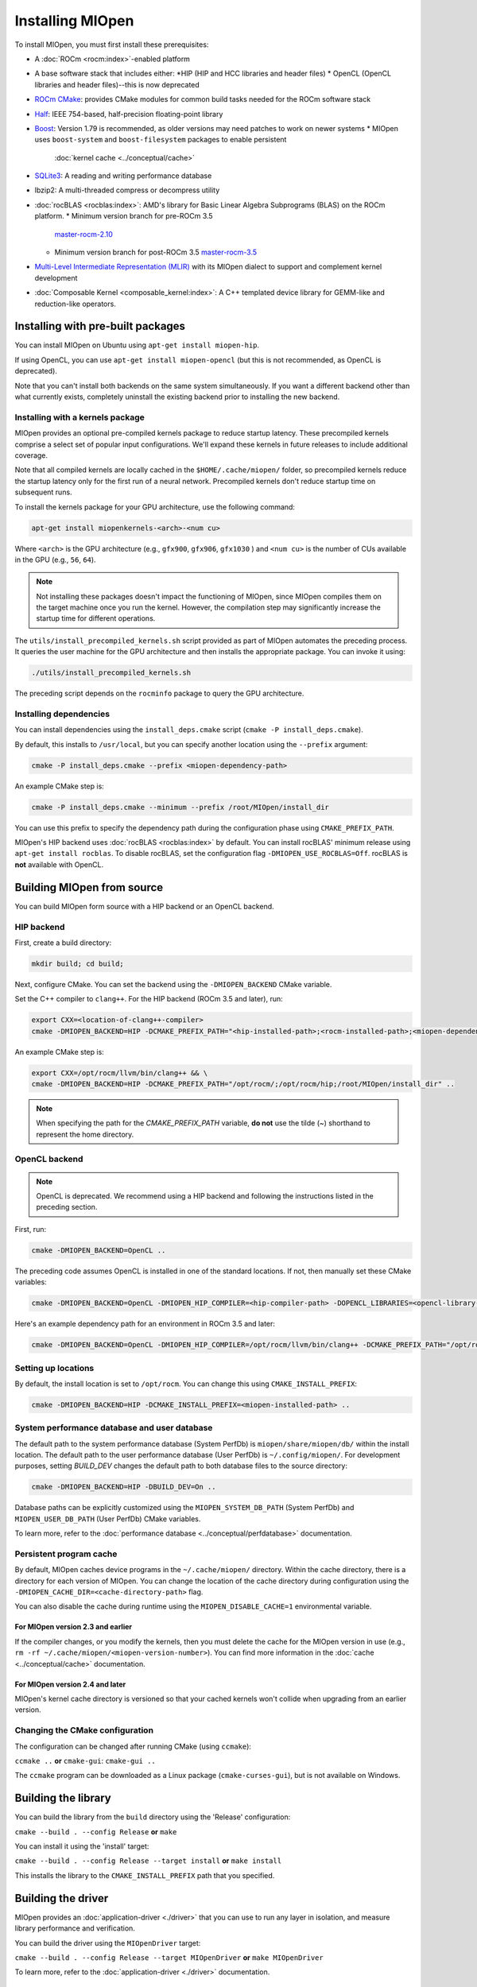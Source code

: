 .. meta::
  :description: Find-Db Database
  :keywords: MIOpen, ROCm, API, documentation

********************************************************************
Installing MIOpen
********************************************************************

To install MIOpen, you must first install these prerequisites:

* A :doc:`ROCm <rocm:index>`-enabled platform
* A base software stack that includes either:
  *HIP (HIP and HCC libraries and header files)
  * OpenCL (OpenCL libraries and header files)--this is now deprecated
* `ROCm CMake <https://github.com/ROCm/rocm-cmake>`_: provides CMake modules for common
  build tasks needed for the ROCm software stack
* `Half <http://half.sourceforge.net/>`_: IEEE 754-based, half-precision floating-point library
* `Boost <http://www.boost.org/>`_: Version 1.79 is recommended, as older versions may need patches
  to work on newer systems
  * MIOpen uses ``boost-system`` and ``boost-filesystem`` packages to enable persistent
    :doc:`kernel cache <../conceptual/cache>`
* `SQLite3 <https://sqlite.org/index.html>`_: A reading and writing performance database
* lbzip2: A multi-threaded compress or decompress utility
* :doc:`rocBLAS <rocblas:index>`: AMD's library for Basic Linear Algebra Subprograms (BLAS) on the
  ROCm platform.
  * Minimum version branch for pre-ROCm 3.5
    `master-rocm-2.10 <https://github.com/ROCm/rocBLAS/tree/master-rocm-2.10>`_
  * Minimum version branch for post-ROCm 3.5
    `master-rocm-3.5 <https://github.com/ROCm/rocBLAS/tree/master-rocm-3.5>`_
* `Multi-Level Intermediate Representation (MLIR) <https://github.com/ROCm/rocMLIR>`_ with its
  MIOpen dialect to support and complement kernel development
* :doc:`Composable Kernel <composable_kernel:index>`: A C++ templated device library for
  GEMM-like and reduction-like operators.

Installing with pre-built packages
==============================================================

You can install MIOpen on Ubuntu using ``apt-get install miopen-hip``.

If using OpenCL, you can use ``apt-get install miopen-opencl`` (but this is not recommended, as
OpenCL is deprecated).

Note that you can't install both backends on the same system simultaneously. If you want a different
backend other than what currently exists, completely uninstall the existing backend prior to installing
the new backend.

Installing with a kernels package
--------------------------------------------------------------------------------------------------------

MIOpen provides an optional pre-compiled kernels package to reduce startup latency. These
precompiled kernels comprise a select set of popular input configurations. We'll expand these kernels
in future releases to include additional coverage.

Note that all compiled kernels are locally cached in the ``$HOME/.cache/miopen/`` folder, so
precompiled kernels reduce the startup latency only for the first run of a neural network. Precompiled
kernels don't reduce startup time on subsequent runs.

To install the kernels package for your GPU architecture, use the following command:

.. code:: shell

  apt-get install miopenkernels-<arch>-<num cu>

Where ``<arch>`` is the GPU architecture (e.g., ``gfx900``, ``gfx906``, ``gfx1030`` ) and ``<num cu>`` is the
number of CUs available in the GPU (e.g., ``56``, ``64``).

.. note::
  Not installing these packages doesn't impact the functioning of MIOpen, since MIOpen compiles
  them on the target machine once you run the kernel. However, the compilation step may significantly
  increase the startup time for different operations.

The ``utils/install_precompiled_kernels.sh`` script provided as part of MIOpen automates the preceding
process. It queries the user machine for the GPU architecture and then installs the appropriate
package. You can invoke it using:

.. code:: shell

  ./utils/install_precompiled_kernels.sh

The preceding script depends on the ``rocminfo`` package to query the GPU architecture.

Installing dependencies
--------------------------------------------------------------------------------------------------------

You can install dependencies using the ``install_deps.cmake`` script (``cmake -P install_deps.cmake``).

By default, this installs to ``/usr/local``, but you can specify another location using the ``--prefix``
argument:

.. code:: shell

  cmake -P install_deps.cmake --prefix <miopen-dependency-path>

An example CMake step is:

.. code:: shell

  cmake -P install_deps.cmake --minimum --prefix /root/MIOpen/install_dir

You can use this prefix to specify the dependency path during the configuration phase using
``CMAKE_PREFIX_PATH``.

MIOpen's HIP backend uses :doc:`rocBLAS <rocblas:index>` by default. You can install rocBLAS'
minimum release using ``apt-get install rocblas``. To disable rocBLAS, set the configuration flag
``-DMIOPEN_USE_ROCBLAS=Off``. rocBLAS is **not** available with OpenCL.

Building MIOpen from source
================================================

You can build MIOpen form source with a HIP backend or an OpenCL backend.

HIP backend
--------------------------------------------------------------------------------------------------------

First, create a build directory:

.. code:: shell

  mkdir build; cd build;

Next, configure CMake. You can set the backend using the ``-DMIOPEN_BACKEND`` CMake variable.

Set the C++ compiler to ``clang++``. For the HIP backend (ROCm 3.5 and later), run:

.. code:: shell

  export CXX=<location-of-clang++-compiler>
  cmake -DMIOPEN_BACKEND=HIP -DCMAKE_PREFIX_PATH="<hip-installed-path>;<rocm-installed-path>;<miopen-dependency-path>" ..

An example CMake step is:

.. code:: shell

  export CXX=/opt/rocm/llvm/bin/clang++ && \
  cmake -DMIOPEN_BACKEND=HIP -DCMAKE_PREFIX_PATH="/opt/rocm/;/opt/rocm/hip;/root/MIOpen/install_dir" ..

.. note::

  When specifying the path for the `CMAKE_PREFIX_PATH` variable, **do not** use the tilde (`~`)
  shorthand to represent the home directory.

OpenCL backend
--------------------------------------------------------------------------------------------------------

.. note::

  OpenCL is deprecated. We recommend using a HIP backend and following the instructions listed in
  the preceding section.

First, run:

.. code:: shell

  cmake -DMIOPEN_BACKEND=OpenCL ..

The preceding code assumes OpenCL is installed in one of the standard locations. If not, then manually
set these CMake variables:

.. code:: shell

  cmake -DMIOPEN_BACKEND=OpenCL -DMIOPEN_HIP_COMPILER=<hip-compiler-path> -DOPENCL_LIBRARIES=<opencl-library-path> -DOPENCL_INCLUDE_DIRS=<opencl-headers-path> ..

Here's an example dependency path for an environment in ROCm 3.5 and later:

.. code:: shell

  cmake -DMIOPEN_BACKEND=OpenCL -DMIOPEN_HIP_COMPILER=/opt/rocm/llvm/bin/clang++ -DCMAKE_PREFIX_PATH="/opt/rocm/;/opt/rocm/hip;/root/MIOpen/install_dir" ..

Setting up locations
--------------------------------------------------------------------------------------------------------

By default, the install location is set to ``/opt/rocm``. You can change this using
``CMAKE_INSTALL_PREFIX``:

.. code:: shell

  cmake -DMIOPEN_BACKEND=HIP -DCMAKE_INSTALL_PREFIX=<miopen-installed-path> ..


System performance database and user database
--------------------------------------------------------------------------------------------------------

The default path to the system performance database (System PerfDb) is ``miopen/share/miopen/db/``
within the install location. The default path to the user performance database (User PerfDb) is
``~/.config/miopen/``. For development purposes, setting `BUILD_DEV` changes the default path to
both database files to the source directory:

.. code:: shell

  cmake -DMIOPEN_BACKEND=HIP -DBUILD_DEV=On ..


Database paths can be explicitly customized using the ``MIOPEN_SYSTEM_DB_PATH`` (System PerfDb)
and ``MIOPEN_USER_DB_PATH`` (User PerfDb) CMake variables.

To learn more, refer to the
:doc:`performance database <../conceptual/perfdatabase>` documentation.

Persistent program cache
--------------------------------------------------------------------------------------------------------

By default, MIOpen caches device programs in the ``~/.cache/miopen/`` directory. Within the cache
directory, there is a directory for each version of MIOpen. You can change the location of the cache
directory during configuration using the ``-DMIOPEN_CACHE_DIR=<cache-directory-path>`` flag.

You can also disable the cache during runtime using the ``MIOPEN_DISABLE_CACHE=1`` environmental
variable.

For MIOpen version 2.3 and earlier
^^^^^^^^^^^^^^^^^^^^^^^^^^^^^^^^^^^^^^^^^^^^^^^^^^^^^^^^^^

If the compiler changes, or you modify the kernels, then you must delete the cache for the MIOpen
version in use (e.g., ``rm -rf ~/.cache/miopen/<miopen-version-number>``). You can find more
information in the :doc:`cache <../conceptual/cache>` documentation.

For MIOpen version 2.4 and later
^^^^^^^^^^^^^^^^^^^^^^^^^^^^^^^^^^^^^^^^^^^^^^^^^^^^^^^^^^

MIOpen's kernel cache directory is versioned so that your cached kernels won't collide when upgrading
from an earlier version.

Changing the CMake configuration
--------------------------------------------------------------------------------------------------------

The configuration can be changed after running CMake (using ``ccmake``):

``ccmake ..`` **or** ``cmake-gui``: ``cmake-gui ..``

The ``ccmake`` program can be downloaded as a Linux package (``cmake-curses-gui``), but is not
available on Windows.

Building the library
=========================================================

You can build the library from the ``build`` directory using the 'Release' configuration:

``cmake --build . --config Release`` **or** ``make``

You can install it using the 'install' target:

``cmake --build . --config Release --target install`` **or** ``make install``

This installs the library to the ``CMAKE_INSTALL_PREFIX`` path that you specified.

Building the driver
=========================================================

MIOpen provides an :doc:`application-driver <./driver>` that you can use to run any layer in isolation,
and measure library performance and verification.

You can build the driver using the ``MIOpenDriver`` target:

``cmake --build . --config Release --target MIOpenDriver`` **or** ``make MIOpenDriver``

To learn more, refer to the :doc:`application-driver <./driver>` documentation.

Running the tests
=========================================================

You can run tests using the 'check' target:

``cmake --build . --config Release --target check`` **or** ``make check``

To build and run a single test, use the following code:

.. code:: shell

  cmake --build . --config Release --target test_tensor
  ./bin/test_tensor

Formatting the code
=========================================================

All the code is formatted using `clang-format`. To format a file, use:

.. code:: shell

  clang-format-10 -style=file -i <path-to-source-file>

To format the code per commit, you can install githooks:

.. code:: shell

  ./.githooks/install

Storing large file using Git Large File Storage
=========================================================

Git Large File Storage (LFS) replaces large files, such as audio samples, videos, datasets, and graphics
with text pointers inside Git, while storing the file contents on a remote server. In MIOpen, we use Gi
LFS to store our large files, such as our kernel database files (*.kdb) that are normally > 0.5 GB.

You can install Git LFS using the following code:

.. code:: shell

  sudo apt install git-lfs
  git lfs install

In the Git repository where you want to use Git LFS, track the file type using the following code (if the
file type has already been tracked, you can skip this step):

.. code:: shell

  git lfs track "*.file_type"
  git add .gitattributes

You can pull all or a single large file using:

.. code:: shell

  git lfs pull --exclude=
  or
  git lfs pull --exclude= --include "filename"

Update the large files and push to GitHub using:

.. code:: shell

  git add my_large_files
  git commit -m "the message"
  git push

Installing the dependencies manually
===============================================================

If you're using Ubuntu v16, you can install the ``Boost`` packages using:

.. code:: shell

  sudo apt-get install libboost-dev
  sudo apt-get install libboost-system-dev
  sudo apt-get install libboost-filesystem-dev

.. note::

  By default, MIOpen attempts to build with Boost statically linked libraries. If required, you can build
  with dynamically linked Boost libraries using the `-DBoost_USE_STATIC_LIBS=Off` flag during the
  configuration stage. However, this is not recommended.

You must install the ``half`` header from the `half website <http://half.sourceforge.net/>`_.

Using Docker
=========================================================

The easiest way to build MIOpen is via Docker. You can build the top-level Docker file using:

.. code:: shell

  docker build -t miopen-image .

Then, to enter the development environment, use ``docker run``. For example:

.. code:: shell

  docker run -it -v $HOME:/data --privileged --rm --device=/dev/kfd --device /dev/dri:/dev/dri:rw  --volume /dev/dri:/dev/dri:rw -v /var/lib/docker/:/var/lib/docker --group-add video --cap-add=SYS_PTRACE --security-opt seccomp=unconfined miopen-image

You can find prebuilt Docker images on
`ROCm's public Docker Hub <https://hub.docker.com/r/rocm/miopen/tags>`_.

Porting from cuDNN to MIOpen
=========================================================

Our :doc:`porting guide <../conceptual/MIOpen-porting-guide>` highlights the key differences
between cuDNN and MIOpen APIs.
